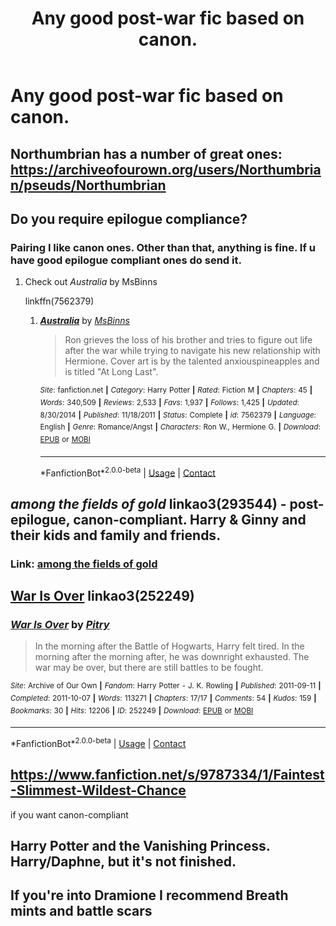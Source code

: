 #+TITLE: Any good post-war fic based on canon.

* Any good post-war fic based on canon.
:PROPERTIES:
:Author: prakashkumark
:Score: 4
:DateUnix: 1608493395.0
:DateShort: 2020-Dec-20
:FlairText: Request
:END:

** Northumbrian has a number of great ones: [[https://archiveofourown.org/users/Northumbrian/pseuds/Northumbrian]]
:PROPERTIES:
:Author: Lower-Consequence
:Score: 5
:DateUnix: 1608521877.0
:DateShort: 2020-Dec-21
:END:


** Do you require epilogue compliance?
:PROPERTIES:
:Author: manatee-vs-walrus
:Score: 3
:DateUnix: 1608501452.0
:DateShort: 2020-Dec-21
:END:

*** Pairing I like canon ones. Other than that, anything is fine. If u have good epilogue compliant ones do send it.
:PROPERTIES:
:Author: prakashkumark
:Score: 2
:DateUnix: 1608523780.0
:DateShort: 2020-Dec-21
:END:

**** Check out /Australia/ by MsBinns

linkffn(7562379)
:PROPERTIES:
:Author: manatee-vs-walrus
:Score: 0
:DateUnix: 1608566326.0
:DateShort: 2020-Dec-21
:END:

***** [[https://www.fanfiction.net/s/7562379/1/][*/Australia/*]] by [[https://www.fanfiction.net/u/3426838/MsBinns][/MsBinns/]]

#+begin_quote
  Ron grieves the loss of his brother and tries to figure out life after the war while trying to navigate his new relationship with Hermione. Cover art is by the talented anxiouspineapples and is titled "At Long Last".
#+end_quote

^{/Site/:} ^{fanfiction.net} ^{*|*} ^{/Category/:} ^{Harry} ^{Potter} ^{*|*} ^{/Rated/:} ^{Fiction} ^{M} ^{*|*} ^{/Chapters/:} ^{45} ^{*|*} ^{/Words/:} ^{340,509} ^{*|*} ^{/Reviews/:} ^{2,533} ^{*|*} ^{/Favs/:} ^{1,937} ^{*|*} ^{/Follows/:} ^{1,425} ^{*|*} ^{/Updated/:} ^{8/30/2014} ^{*|*} ^{/Published/:} ^{11/18/2011} ^{*|*} ^{/Status/:} ^{Complete} ^{*|*} ^{/id/:} ^{7562379} ^{*|*} ^{/Language/:} ^{English} ^{*|*} ^{/Genre/:} ^{Romance/Angst} ^{*|*} ^{/Characters/:} ^{Ron} ^{W.,} ^{Hermione} ^{G.} ^{*|*} ^{/Download/:} ^{[[http://www.ff2ebook.com/old/ffn-bot/index.php?id=7562379&source=ff&filetype=epub][EPUB]]} ^{or} ^{[[http://www.ff2ebook.com/old/ffn-bot/index.php?id=7562379&source=ff&filetype=mobi][MOBI]]}

--------------

*FanfictionBot*^{2.0.0-beta} | [[https://github.com/FanfictionBot/reddit-ffn-bot/wiki/Usage][Usage]] | [[https://www.reddit.com/message/compose?to=tusing][Contact]]
:PROPERTIES:
:Author: FanfictionBot
:Score: 1
:DateUnix: 1608566345.0
:DateShort: 2020-Dec-21
:END:


** /among the fields of gold/ linkao3(293544) - post-epilogue, canon-compliant. Harry & Ginny and their kids and family and friends.
:PROPERTIES:
:Author: RookRider
:Score: 3
:DateUnix: 1608503911.0
:DateShort: 2020-Dec-21
:END:

*** Link: [[https://archiveofourown.org/works/293544][among the fields of gold]]
:PROPERTIES:
:Author: siderumincaelo
:Score: 3
:DateUnix: 1608513766.0
:DateShort: 2020-Dec-21
:END:


** [[https://archiveofourown.org/works/252249][War Is Over]] linkao3(252249)
:PROPERTIES:
:Author: siderumincaelo
:Score: 2
:DateUnix: 1608514036.0
:DateShort: 2020-Dec-21
:END:

*** [[https://archiveofourown.org/works/252249][*/War Is Over/*]] by [[https://www.archiveofourown.org/users/Pitry/pseuds/Pitry][/Pitry/]]

#+begin_quote
  In the morning after the Battle of Hogwarts, Harry felt tired. In the morning after the morning after, he was downright exhausted. The war may be over, but there are still battles to be fought.
#+end_quote

^{/Site/:} ^{Archive} ^{of} ^{Our} ^{Own} ^{*|*} ^{/Fandom/:} ^{Harry} ^{Potter} ^{-} ^{J.} ^{K.} ^{Rowling} ^{*|*} ^{/Published/:} ^{2011-09-11} ^{*|*} ^{/Completed/:} ^{2011-10-07} ^{*|*} ^{/Words/:} ^{113271} ^{*|*} ^{/Chapters/:} ^{17/17} ^{*|*} ^{/Comments/:} ^{54} ^{*|*} ^{/Kudos/:} ^{159} ^{*|*} ^{/Bookmarks/:} ^{30} ^{*|*} ^{/Hits/:} ^{12206} ^{*|*} ^{/ID/:} ^{252249} ^{*|*} ^{/Download/:} ^{[[https://archiveofourown.org/downloads/252249/War%20Is%20Over.epub?updated_at=1387617034][EPUB]]} ^{or} ^{[[https://archiveofourown.org/downloads/252249/War%20Is%20Over.mobi?updated_at=1387617034][MOBI]]}

--------------

*FanfictionBot*^{2.0.0-beta} | [[https://github.com/FanfictionBot/reddit-ffn-bot/wiki/Usage][Usage]] | [[https://www.reddit.com/message/compose?to=tusing][Contact]]
:PROPERTIES:
:Author: FanfictionBot
:Score: 2
:DateUnix: 1608514053.0
:DateShort: 2020-Dec-21
:END:


** [[https://www.fanfiction.net/s/9787334/1/Faintest-Slimmest-Wildest-Chance]]

if you want canon-compliant
:PROPERTIES:
:Author: a_venus_flytrap
:Score: 1
:DateUnix: 1608499745.0
:DateShort: 2020-Dec-21
:END:


** Harry Potter and the Vanishing Princess. Harry/Daphne, but it's not finished.
:PROPERTIES:
:Author: OldMarvelRPGFan
:Score: 1
:DateUnix: 1608499389.0
:DateShort: 2020-Dec-21
:END:


** If you're into Dramione I recommend Breath mints and battle scars
:PROPERTIES:
:Author: daisy_darkacdemia
:Score: 0
:DateUnix: 1608497359.0
:DateShort: 2020-Dec-21
:END:
